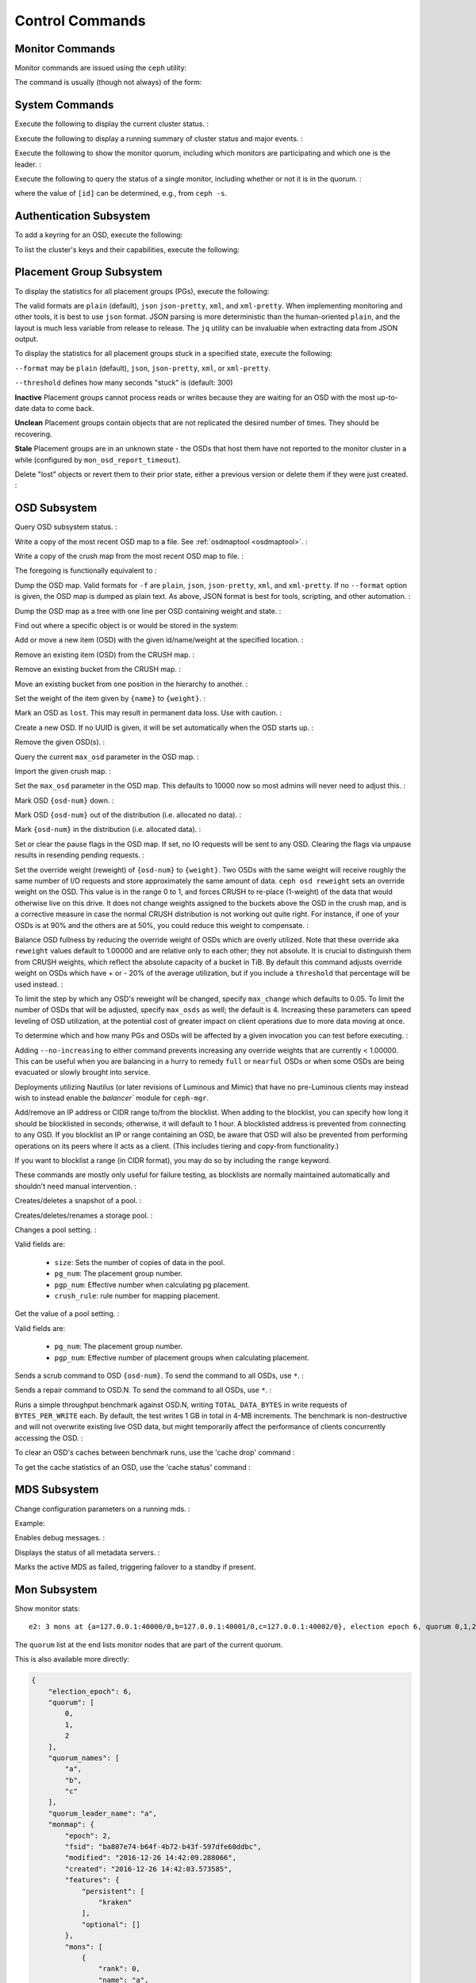 .. index:: control, commands

==================
 Control Commands
==================


Monitor Commands
================

Monitor commands are issued using the ``ceph`` utility:

.. prompt:: bash $

   ceph [-m monhost] {command}

The command is usually (though not always) of the form:

.. prompt:: bash $

   ceph {subsystem} {command}


System Commands
===============

Execute the following to display the current cluster status.  :

.. prompt:: bash $

   ceph -s
   ceph status

Execute the following to display a running summary of cluster status
and major events. :

.. prompt:: bash $

   ceph -w

Execute the following to show the monitor quorum, including which monitors are
participating and which one is the leader. :

.. prompt:: bash $

   ceph mon stat
   ceph quorum_status

Execute the following to query the status of a single monitor, including whether
or not it is in the quorum. :

.. prompt:: bash $

   ceph tell mon.[id] mon_status

where the value of ``[id]`` can be determined, e.g., from ``ceph -s``.


Authentication Subsystem
========================

To add a keyring for an OSD, execute the following:

.. prompt:: bash $

   ceph auth add {osd} {--in-file|-i} {path-to-osd-keyring}

To list the cluster's keys and their capabilities, execute the following:

.. prompt:: bash $

   ceph auth ls


Placement Group Subsystem
=========================

To display the statistics for all placement groups (PGs), execute the following: 

.. prompt:: bash $

   ceph pg dump [--format {format}]

The valid formats are ``plain`` (default), ``json`` ``json-pretty``, ``xml``, and ``xml-pretty``.
When implementing monitoring and other tools, it is best to use ``json`` format.
JSON parsing is more deterministic than the human-oriented ``plain``, and the layout is much
less variable from release to release.  The ``jq`` utility can be invaluable when extracting
data from JSON output.

To display the statistics for all placement groups stuck in a specified state, 
execute the following: 

.. prompt:: bash $

   ceph pg dump_stuck inactive|unclean|stale|undersized|degraded [--format {format}] [-t|--threshold {seconds}]


``--format`` may be ``plain`` (default), ``json``, ``json-pretty``, ``xml``, or ``xml-pretty``.

``--threshold`` defines how many seconds "stuck" is (default: 300)

**Inactive** Placement groups cannot process reads or writes because they are waiting for an OSD
with the most up-to-date data to come back.

**Unclean** Placement groups contain objects that are not replicated the desired number
of times. They should be recovering.

**Stale** Placement groups are in an unknown state - the OSDs that host them have not
reported to the monitor cluster in a while (configured by
``mon_osd_report_timeout``).

Delete "lost" objects or revert them to their prior state, either a previous version
or delete them if they were just created. :

.. prompt:: bash $

   ceph pg {pgid} mark_unfound_lost revert|delete


.. _osd-subsystem:

OSD Subsystem
=============

Query OSD subsystem status. :

.. prompt:: bash $

   ceph osd stat

Write a copy of the most recent OSD map to a file. See
:ref:`osdmaptool <osdmaptool>`. :

.. prompt:: bash $

   ceph osd getmap -o file

Write a copy of the crush map from the most recent OSD map to
file. :

.. prompt:: bash $

   ceph osd getcrushmap -o file

The foregoing is functionally equivalent to :

.. prompt:: bash $

   ceph osd getmap -o /tmp/osdmap
   osdmaptool /tmp/osdmap --export-crush file

Dump the OSD map. Valid formats for ``-f`` are ``plain``, ``json``, ``json-pretty``,
``xml``, and ``xml-pretty``. If no ``--format`` option is given, the OSD map is 
dumped as plain text.  As above, JSON format is best for tools, scripting, and other automation. :

.. prompt:: bash $

   ceph osd dump [--format {format}]

Dump the OSD map as a tree with one line per OSD containing weight
and state. :

.. prompt:: bash $

   ceph osd tree [--format {format}]

Find out where a specific object is or would be stored in the system:

.. prompt:: bash $

   ceph osd map <pool-name> <object-name>

Add or move a new item (OSD) with the given id/name/weight at the specified
location. :

.. prompt:: bash $

   ceph osd crush set {id} {weight} [{loc1} [{loc2} ...]]

Remove an existing item (OSD) from the CRUSH map. :

.. prompt:: bash $

   ceph osd crush remove {name}

Remove an existing bucket from the CRUSH map. :

.. prompt:: bash $

   ceph osd crush remove {bucket-name}

Move an existing bucket from one position in the hierarchy to another.  :

.. prompt:: bash $

   ceph osd crush move {id} {loc1} [{loc2} ...]

Set the weight of the item given by ``{name}`` to ``{weight}``. :

.. prompt:: bash $

   ceph osd crush reweight {name} {weight}

Mark an OSD as ``lost``. This may result in permanent data loss. Use with caution. :

.. prompt:: bash $

   ceph osd lost {id} [--yes-i-really-mean-it]

Create a new OSD. If no UUID is given, it will be set automatically when the OSD
starts up. :

.. prompt:: bash $

   ceph osd create [{uuid}]

Remove the given OSD(s). :

.. prompt:: bash $

   ceph osd rm [{id}...]

Query the current ``max_osd`` parameter in the OSD map. :

.. prompt:: bash $

   ceph osd getmaxosd

Import the given crush map. :

.. prompt:: bash $

   ceph osd setcrushmap -i file

Set the ``max_osd`` parameter in the OSD map. This defaults to 10000 now so
most admins will never need to adjust this. :

.. prompt:: bash $

   ceph osd setmaxosd

Mark OSD ``{osd-num}`` down. :

.. prompt:: bash $

   ceph osd down {osd-num}

Mark OSD ``{osd-num}`` out of the distribution (i.e. allocated no data). :

.. prompt:: bash $

   ceph osd out {osd-num}

Mark ``{osd-num}`` in the distribution (i.e. allocated data). :

.. prompt:: bash $

   ceph osd in {osd-num}

Set or clear the pause flags in the OSD map. If set, no IO requests
will be sent to any OSD. Clearing the flags via unpause results in
resending pending requests. :

.. prompt:: bash $

   ceph osd pause
   ceph osd unpause

Set the override weight (reweight) of ``{osd-num}`` to ``{weight}``. Two OSDs with the
same weight will receive roughly the same number of I/O requests and
store approximately the same amount of data. ``ceph osd reweight``
sets an override weight on the OSD. This value is in the range 0 to 1,
and forces CRUSH to re-place (1-weight) of the data that would
otherwise live on this drive. It does not change weights assigned
to the buckets above the OSD in the crush map, and is a corrective
measure in case the normal CRUSH distribution is not working out quite
right. For instance, if one of your OSDs is at 90% and the others are
at 50%, you could reduce this weight to compensate. :

.. prompt:: bash $

   ceph osd reweight {osd-num} {weight}

Balance OSD fullness by reducing the override weight of OSDs which are
overly utilized.  Note that these override aka ``reweight`` values
default to 1.00000 and are relative only to each other; they not absolute.
It is crucial to distinguish them from CRUSH weights, which reflect the
absolute capacity of a bucket in TiB.  By default this command adjusts
override weight on OSDs which have + or - 20% of the average utilization,
but if you include a ``threshold`` that percentage will be used instead. :

.. prompt:: bash $

   ceph osd reweight-by-utilization [threshold [max_change [max_osds]]] [--no-increasing]

To limit the step by which any OSD's reweight will be changed, specify
``max_change`` which defaults to 0.05.  To limit the number of OSDs that will
be adjusted, specify ``max_osds`` as well; the default is 4.  Increasing these
parameters can speed leveling of OSD utilization, at the potential cost of
greater impact on client operations due to more data moving at once.

To determine which and how many PGs and OSDs will be affected by a given invocation
you can test before executing. :

.. prompt:: bash $

   ceph osd test-reweight-by-utilization [threshold [max_change max_osds]] [--no-increasing]

Adding ``--no-increasing`` to either command prevents increasing any
override weights that are currently < 1.00000.  This can be useful when
you are balancing in a hurry to remedy ``full`` or ``nearful`` OSDs or
when some OSDs are being evacuated or slowly brought into service.

Deployments utilizing Nautilus (or later revisions of Luminous and Mimic)
that have no pre-Luminous clients may instead wish to instead enable the
`balancer`` module for ``ceph-mgr``.

Add/remove an IP address or CIDR range to/from the blocklist.
When adding to the blocklist,
you can specify how long it should be blocklisted in seconds; otherwise,
it will default to 1 hour. A blocklisted address is prevented from
connecting to any OSD. If you blocklist an IP or range containing an OSD, be aware
that OSD will also be prevented from performing operations on its peers where it
acts as a client. (This includes tiering and copy-from functionality.)

If you want to blocklist a range (in CIDR format), you may do so by
including the ``range`` keyword.

These commands are mostly only useful for failure testing, as
blocklists are normally maintained automatically and shouldn't need
manual intervention. :

.. prompt:: bash $

   ceph osd blocklist ["range"] add ADDRESS[:source_port][/netmask_bits] [TIME]
   ceph osd blocklist ["range"] rm ADDRESS[:source_port][/netmask_bits]

Creates/deletes a snapshot of a pool. :

.. prompt:: bash $

   ceph osd pool mksnap {pool-name} {snap-name}
   ceph osd pool rmsnap {pool-name} {snap-name}

Creates/deletes/renames a storage pool. :

.. prompt:: bash $

   ceph osd pool create {pool-name} [pg_num [pgp_num]]
   ceph osd pool delete {pool-name} [{pool-name} --yes-i-really-really-mean-it]
   ceph osd pool rename {old-name} {new-name}

Changes a pool setting. : 

.. prompt:: bash $

   ceph osd pool set {pool-name} {field} {value}

Valid fields are:

	* ``size``: Sets the number of copies of data in the pool.
	* ``pg_num``: The placement group number.
	* ``pgp_num``: Effective number when calculating pg placement.
	* ``crush_rule``: rule number for mapping placement.

Get the value of a pool setting. :

.. prompt:: bash $

   ceph osd pool get {pool-name} {field}

Valid fields are:

	* ``pg_num``: The placement group number.
	* ``pgp_num``: Effective number of placement groups when calculating placement.


Sends a scrub command to OSD ``{osd-num}``. To send the command to all OSDs, use ``*``. :

.. prompt:: bash $

   ceph osd scrub {osd-num}

Sends a repair command to OSD.N. To send the command to all OSDs, use ``*``. :

.. prompt:: bash $

   ceph osd repair N

Runs a simple throughput benchmark against OSD.N, writing ``TOTAL_DATA_BYTES``
in write requests of ``BYTES_PER_WRITE`` each. By default, the test
writes 1 GB in total in 4-MB increments.
The benchmark is non-destructive and will not overwrite existing live
OSD data, but might temporarily affect the performance of clients
concurrently accessing the OSD. :

.. prompt:: bash $

   ceph tell osd.N bench [TOTAL_DATA_BYTES] [BYTES_PER_WRITE]

To clear an OSD's caches between benchmark runs, use the 'cache drop' command :

.. prompt:: bash $

   ceph tell osd.N cache drop

To get the cache statistics of an OSD, use the 'cache status' command :

.. prompt:: bash $

   ceph tell osd.N cache status

MDS Subsystem
=============

Change configuration parameters on a running mds. :

.. prompt:: bash $

   ceph tell mds.{mds-id} config set {setting} {value}

Example:

.. prompt:: bash $

   ceph tell mds.0 config set debug_ms 1

Enables debug messages. :

.. prompt:: bash $

   ceph mds stat

Displays the status of all metadata servers. :

.. prompt:: bash $

   ceph mds fail 0

Marks the active MDS as failed, triggering failover to a standby if present.

.. todo:: ``ceph mds`` subcommands missing docs: set, dump, getmap, stop, setmap


Mon Subsystem
=============

Show monitor stats:

.. prompt:: bash $

   ceph mon stat

::

	e2: 3 mons at {a=127.0.0.1:40000/0,b=127.0.0.1:40001/0,c=127.0.0.1:40002/0}, election epoch 6, quorum 0,1,2 a,b,c


The ``quorum`` list at the end lists monitor nodes that are part of the current quorum.

This is also available more directly:

.. prompt:: bash $

   ceph quorum_status -f json-pretty
	
.. code-block:: javascript	

	{
	    "election_epoch": 6,
	    "quorum": [
		0,
		1,
		2
	    ],
	    "quorum_names": [
		"a",
		"b",
		"c"
	    ],
	    "quorum_leader_name": "a",
	    "monmap": {
		"epoch": 2,
		"fsid": "ba807e74-b64f-4b72-b43f-597dfe60ddbc",
		"modified": "2016-12-26 14:42:09.288066",
		"created": "2016-12-26 14:42:03.573585",
		"features": {
		    "persistent": [
			"kraken"
		    ],
		    "optional": []
		},
		"mons": [
		    {
			"rank": 0,
			"name": "a",
			"addr": "127.0.0.1:40000\/0",
			"public_addr": "127.0.0.1:40000\/0"
		    },
		    {
			"rank": 1,
			"name": "b",
			"addr": "127.0.0.1:40001\/0",
			"public_addr": "127.0.0.1:40001\/0"
		    },
		    {
			"rank": 2,
			"name": "c",
			"addr": "127.0.0.1:40002\/0",
			"public_addr": "127.0.0.1:40002\/0"
		    }
		]
	    }
	}
	  

The above will block until a quorum is reached.

For a status of just a single monitor:

.. prompt:: bash $

   ceph tell mon.[name] mon_status
	
where the value of ``[name]`` can be taken from ``ceph quorum_status``. Sample
output::
	
	{
	    "name": "b",
	    "rank": 1,
	    "state": "peon",
	    "election_epoch": 6,
	    "quorum": [
		0,
		1,
		2
	    ],
	    "features": {
		"required_con": "9025616074522624",
		"required_mon": [
		    "kraken"
		],
		"quorum_con": "1152921504336314367",
		"quorum_mon": [
		    "kraken"
		]
	    },
	    "outside_quorum": [],
	    "extra_probe_peers": [],
	    "sync_provider": [],
	    "monmap": {
		"epoch": 2,
		"fsid": "ba807e74-b64f-4b72-b43f-597dfe60ddbc",
		"modified": "2016-12-26 14:42:09.288066",
		"created": "2016-12-26 14:42:03.573585",
		"features": {
		    "persistent": [
			"kraken"
		    ],
		    "optional": []
		},
		"mons": [
		    {
			"rank": 0,
			"name": "a",
			"addr": "127.0.0.1:40000\/0",
			"public_addr": "127.0.0.1:40000\/0"
		    },
		    {
			"rank": 1,
			"name": "b",
			"addr": "127.0.0.1:40001\/0",
			"public_addr": "127.0.0.1:40001\/0"
		    },
		    {
			"rank": 2,
			"name": "c",
			"addr": "127.0.0.1:40002\/0",
			"public_addr": "127.0.0.1:40002\/0"
		    }
		]
	    }
	}

A dump of the monitor state:

.. prompt:: bash $

   ceph mon dump

::

	dumped monmap epoch 2
	epoch 2
	fsid ba807e74-b64f-4b72-b43f-597dfe60ddbc
	last_changed 2016-12-26 14:42:09.288066
	created 2016-12-26 14:42:03.573585
	0: 127.0.0.1:40000/0 mon.a
	1: 127.0.0.1:40001/0 mon.b
	2: 127.0.0.1:40002/0 mon.c

